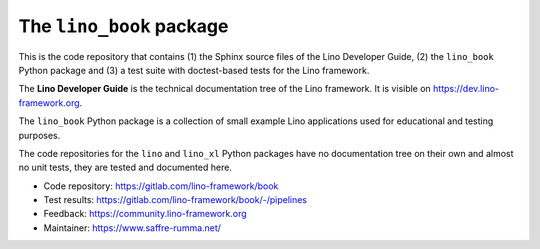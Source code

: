 =========================
The ``lino_book`` package
=========================

This is the code repository that contains (1) the Sphinx source files of the
Lino Developer Guide, (2) the ``lino_book`` Python package and (3) a test suite
with doctest-based tests for the Lino framework.

The **Lino Developer Guide** is the technical documentation tree of the Lino
framework.  It is visible on https://dev.lino-framework.org.

The ``lino_book`` Python package is a collection of small example Lino
applications used for educational and testing purposes.

The code repositories for the ``lino`` and ``lino_xl`` Python packages have no
documentation tree on their own and almost no unit tests, they are tested and
documented here.

- Code repository: https://gitlab.com/lino-framework/book
- Test results: https://gitlab.com/lino-framework/book/-/pipelines
- Feedback: https://community.lino-framework.org
- Maintainer: https://www.saffre-rumma.net/
